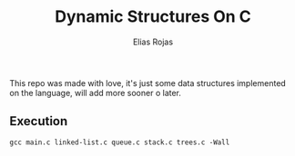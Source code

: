 #+title: Dynamic Structures On C
#+AUTHOR: Elias Rojas
This repo was made with love, it's just some data structures implemented on the language, will add more sooner o later.
** Execution
#+begin_src org :eval never-export
gcc main.c linked-list.c queue.c stack.c trees.c -Wall
#+end_src
